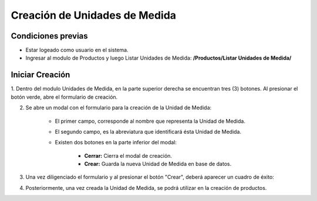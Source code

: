 Creación de Unidades de Medida
======================================

=====================
Condiciones previas
=====================

* Estar logeado como usuario en el sistema.
* Ingresar al modulo de Productos y luego Listar Unidades de Medida: **/Productos/Listar Unidades de Medida/**

.. image:: images/menu_productos.PNG
    :align: center

=================
Iniciar Creación
=================

1. Dentro del modulo Unidades de Medida, en la parte superior derecha se encuentran tres (3) botones.
Al presionar el botón verde, abre el formulario de creación.

.. image:: images/plus.png
    :align: center

2. Se abre un modal con el formulario para la creación de la Unidad de Medida:

	* El primer campo, corresponde al nombre que representa la Unidad de Medida.

	* El segundo campo, es la abreviatura que identificará ésta Unidad de Medida.

	* Existen dos botones en la parte inferior del modal: 
	
		* **Cerrar:** Cierra el modal de creación.
		
		* **Crear:** Guarda la nueva Unidad de Medida en base de datos.

.. image:: images/crear_unidad_medida_producto.PNG
    :align: center

3. Una vez diligenciado el formulario y al presionar el botón "Crear", deberá aparecer un cuadro de éxito:

.. image:: images/operacion_exitosa.PNG
	:align: center

4. Posteriormente, una vez creada la Unidad de Medida, se podrá utilizar en la creación de productos.
